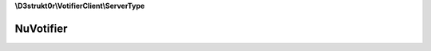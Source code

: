 **\\D3strukt0r\\VotifierClient\\ServerType**

==========
NuVotifier
==========

.. php:namespace:: D3strukt0r\VotifierClient\ServerType
.. php:class:: NuVotifier

    The Class to access a server which uses the plugin "NuVotifier".

    .. php:attr:: private $host

        string — The domain or ip to connect to Votifier

    .. php:attr:: private $port

        int — The port which votifier uses on the server

    .. php:attr:: private $publicKey

        string — The public.key which is generated by the plugin.

    .. php:attr:: private $protocolV2

        bool — Use version 2 of the protocol

    .. php:attr:: private $token

        string|null — The token from the config.yml.

    .. php:method:: public __construct($host, $port, $publicKey[, $protocolV2, $token])

        Creates the NuVotifier object.

        :param string $host: (Required) The domain or ip to connect to Votifier
        :param int|null $port: (Required) The port which votifier uses on the server
        :param string $publicKey: (Required) The key which is generated by the plugin. Only needed if using v1!
        :param bool $protocolV2: (Optional) Use version 2 of the protocol (Recommended)
        :param string|null $token: (Optional) To use version 2 protocol the token is needed from the config.yml.

        :throws: :php:exc:`\\Exception`

    .. php:method:: public getHost() -> string

        Returns the host.

        :returns: string — Returns the host

    .. php:method:: public getPort() -> int

        Returns the port.

        :returns: int — Returns the port

    .. php:method:: public getPublicKey() -> string

        Returns the public key.

        :returns: string — Returns the public key

    .. php:method:: public isProtocolV2() -> bool

        Checks whether the connection uses the version 2 protocol.

        :returns: bool — Returns true, if using the new version of NuVotifier or false otherwise

    .. php:method:: public verifyConnection($header) -> bool

        Verifies that the connection is correct.

        :param bool|string $header: (Required) The header that the plugin usually sends

        :returns: bool — Returns true if connections is available, otherwise false

    .. php:method:: public preparePackage($vote) -> string

        Create encrypted package for default Votifier.

        :param \\D3strukt0r\\VotifierClient\\VoteType\\VoteInterface $vote: (Required) The vote package with all the information

        :returns: string — Returns the string to be sent to the server

    .. php:method:: public preparePackageV2($vote, $challenge) -> string

        Prepares the vote package to be sent as version 2 protocol package.

        :param \\D3strukt0r\\VotifierClient\\VoteType\\VoteInterface $vote: (Required) The vote package with information
        :param string $challenge: (Required) The challenge sent by the server

        :returns: string — Returns the string to be sent to the server

    .. php:method:: public send($connection, $vote)

        Sends the vote package to the server.

        :param \\D3strukt0r\\VotifierClient\\ServerConnection $connection: (Required) The connection type to the plugin
        :param \\D3strukt0r\\VotifierClient\\VoteType\\VoteInterface $vote: (Required) The vote type package

        :throws: :php:exc:`\\Exception`
